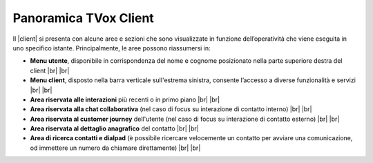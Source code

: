 .. _panoramica_client:

======================
Panoramica TVox Client
======================

Il |client| si presenta con alcune aree e sezioni che sono visualizzate in funzione dell’operatività che viene eseguita in uno specifico istante. Principalmente, le aree possono riassumersi in:


*  **Menu utente**, disponibile in corrispondenza del nome e cognome posizionato nella parte superiore destra del client |br| |br| 

*  **Menu client**, disposto nella barra verticale sull'estrema sinistra, consente l’accesso a diverse funzionalità e servizi |br| |br| 

*  **Area riservata alle interazioni** più recenti o in primo piano |br| |br| 

*  **Area riservata alla chat collaborativa** (nel caso di focus su interazione di contatto interno) |br| |br| 

*  **Area riservata al customer journey** dell'utente (nel caso di focus su interazione di contatto esterno) |br| |br| 

*  **Area riservata al dettaglio anagrafico** del contatto |br| |br| 

*  **Area di ricerca contatti e dialpad** (è possibile ricercare velocemente un contatto per avviare una comunicazione, od immettere un numero da chiamare direttamente) |br| |br| 


.. image:: /images/CLIENT/aree_client.png
